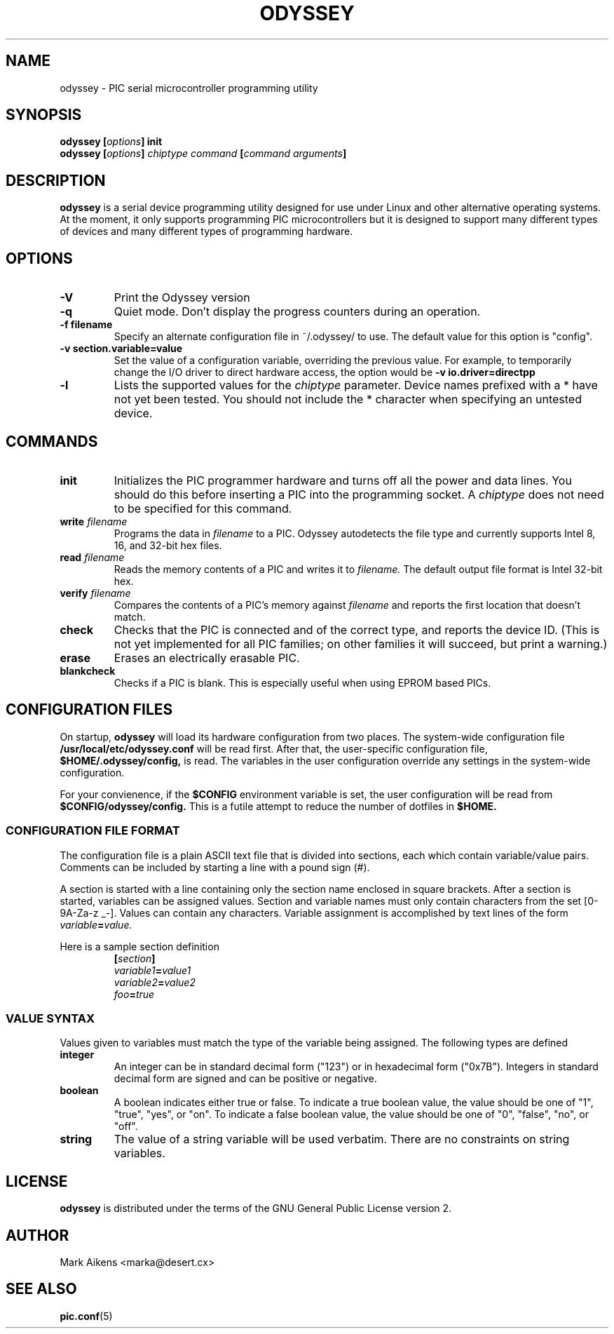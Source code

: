 .TH ODYSSEY 1 "$Date$"
.SH NAME
odyssey \- PIC serial microcontroller programming utility
.SH SYNOPSIS
.BI "odyssey [" options "] init"
.br
.BI "odyssey [" options "] " "chiptype command" " [" "command arguments" ]
.SH DESCRIPTION
.B odyssey
is a serial device programming utility designed for use under Linux and
other alternative operating systems. At the moment, it only supports
programming PIC microcontrollers but it is designed to support many different
types of devices and many different types of programming hardware.
.SH OPTIONS
.TP
.B -V
Print the Odyssey version
.TP
.B -q
Quiet mode. Don't display the progress counters during an operation.
.TP
.B -f filename
Specify an alternate configuration file in ~/.odyssey/ to use. The default
value for this option is "config".
.TP
.B -v section.variable=value
Set the value of a configuration variable, overriding the previous value. For
example, to temporarily change the I/O driver to direct hardware access, the
option would be
.B -v io.driver=directpp
.TP
.B -l
Lists the supported values for the
.I chiptype
parameter. Device names prefixed with a * have not yet been tested. You should
not include the * character when specifying an untested device.
.SH COMMANDS
.TP
.B init
Initializes the PIC programmer hardware and turns off all the power and
data lines. You should do this before inserting a PIC into the programming
socket. A
.I chiptype
does not need to be specified for this command.
.TP
.BI write " filename"
Programs the data in
.I filename
to a PIC. Odyssey autodetects the file type and currently supports Intel
8, 16, and 32-bit hex files.
.TP
.BI read " filename"
Reads the memory contents of a PIC and writes it to
.I filename.
The default output file format is Intel 32-bit hex.
.TP
.BI verify " filename"
Compares the contents of a PIC's memory against
.I filename
and reports the first location that doesn't match.
.TP
.B check
Checks that the PIC is connected and of the correct type, and reports
the device ID.  (This is not yet implemented for all PIC families; on
other families it will succeed, but print a warning.)
.TP
.B erase
Erases an electrically erasable PIC.
.TP
.B blankcheck
Checks if a PIC is blank. This is especially useful when using EPROM based PICs.
.SH "CONFIGURATION FILES"
On startup,
.B odyssey
will load its hardware configuration from two places. The system-wide
configuration file
.B /usr/local/etc/odyssey.conf
will be read first. After that, the user-specific configuration file,
.B $HOME/.odyssey/config,
is read. The variables in the user configuration override any settings in
the system-wide configuration.
.PP
For your convienence, if the
.B $CONFIG
environment variable is set, the user configuration will be read from
.B $CONFIG/odyssey/config.
This is a futile attempt to reduce the number of dotfiles in
.B $HOME.
.SS "CONFIGURATION FILE FORMAT"
The configuration file is a plain ASCII text file that is divided into
sections, each which contain variable/value pairs. Comments can be included
by starting a line with a pound sign (#).
.PP
A section is started with a line containing only the section name enclosed in
square brackets. After a section is started, variables can be assigned values.
Section and variable names must only contain characters from the set
[0-9A-Za-z _-]. Values can contain any characters. Variable assignment is
accomplished by text lines of the form
.IB variable = value.
.PP
Here is a sample section definition
.RS
.BI [ section ]
.RE
.RS
.IB variable1 = value1
.RE
.RS
.IB variable2 = value2
.RE
.RS
.IB foo = true
.RE
.SS "VALUE SYNTAX"
Values given to variables must match the type of the variable being assigned.
The following types are defined
.TP
.B integer
An integer can be in standard decimal form ("123") or in hexadecimal form
("0x7B"). Integers in standard decimal form are signed and can be positive or
negative.
.TP
.B boolean
A boolean indicates either true or false. To indicate a true boolean value,
the value should be one of "1", "true", "yes", or "on". To indicate a false
boolean value, the value should be one of "0", "false", "no", or "off".
.TP
.B string
The value of a string variable will be used verbatim. There are no constraints
on string variables.
.SH LICENSE
.B odyssey
is distributed under the terms of the GNU General Public License version 2.
.SH AUTHOR
Mark Aikens <marka@desert.cx>
.SH "SEE ALSO"
.BR pic.conf (5)
